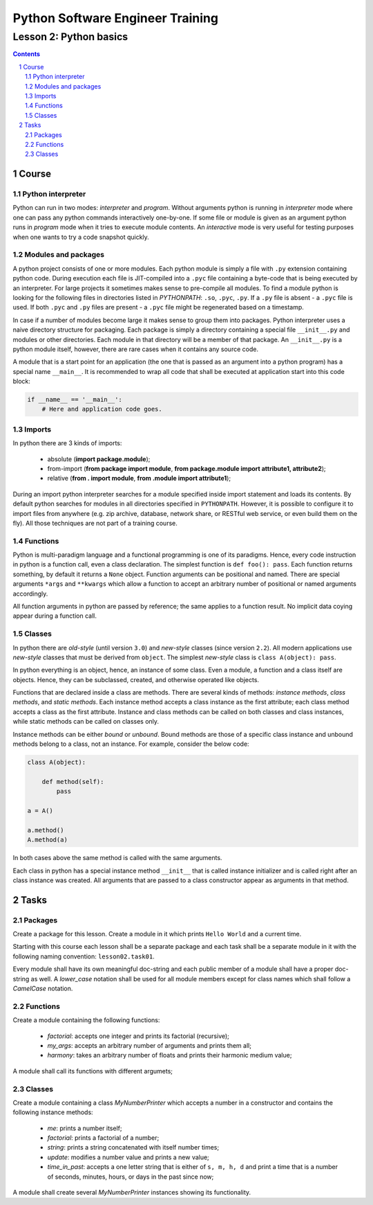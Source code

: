 =================================
Python Software Engineer Training
=================================

***********************
Lesson 2: Python basics
***********************

.. meta::
    :keywords: basics, module, package, function, class, object, interpreter
    :description: Learn Python basics: modules structure, object model

.. contents::

.. sectnum::

Course
======

Python interpreter
------------------
Python can run in two modes: `interpreter` and `program`.  Without arguments
python is running in `interpreter` mode where one can pass any python commands
interactively one-by-one.  If some file or module is given as an argument python
runs in `program` mode when it tries to execute module contents.  An
`interactive` mode is very useful for testing purposes when one wants to try a
code snapshot quickly.

Modules and packages
--------------------
A python project consists of one or more modules.  Each python module is simply
a file with ``.py`` extension containing python code.  During execution each
file is JIT-compiled into a ``.pyc`` file containing a byte-code that is being
executed by an interpreter.  For large projects it sometimes makes sense to
pre-compile all modules.  To find a module python is looking for the following
files in directories listed in `PYTHONPATH`: ``.so``, ``.pyc``, ``.py``.  If a
``.py`` file is absent - a ``.pyc`` file is used.  If both ``.pyc`` and ``.py``
files are present - a ``.pyc`` file might be regenerated based on a timestamp.

In case if a number of modules become large it makes sense to group them into
packages.  Python interpreter uses a naive directory structure for packaging.
Each package is simply a directory containing a special file ``__init__.py`` and
modules or other directories.  Each module in that directory will be a member of
that package.  An ``__init__.py`` is a python module itself, however, there are
rare cases when it contains any source code.

A module that is a start point for an application (the one that is passed as an
argument into a python program) has a special name ``__main__``.  It is
recommended to wrap all code that shall be executed at application start into
this code block:

.. code-block:: Python

    if __name__ == '__main__':
        # Here and application code goes.

Imports
-------
In python there are 3 kinds of imports:

    - absolute (**import package.module**);

    - from-import (**from package import module**,
      **from package.module import attribute1, attribute2**);

    - relative (**from . import module**, **from .module import attribute1**);

During an import python interpreter searches for a module specified inside
import statement and loads its contents.  By default python searches for modules
in all directories specified in ``PYTHONPATH``.  However, it is possible to
configure it to import files from anywhere (e.g. zip archive, database, network
share, or RESTful web service, or even build them on the fly).  All those
techniques are not part of a training course.

Functions
---------
Python is multi-paradigm language and a functional programming is one of its
paradigms.  Hence, every code instruction in python is a function call, even a
class declaration.  The simplest function is ``def foo(): pass``.  Each function
returns something, by default it returns a ``None`` object.  Function arguments
can be positional and named.  There are special arguments ``*args`` and
``**kwargs`` which allow a function to accept an arbitrary number of positional
or named arguments accordingly.

All function arguments in python are passed by reference; the same applies to a
function result.  No implicit data coying appear during a function call.

Classes
-------
In python there are `old-style` (until version ``3.0``) and `new-style` classes
(since version ``2.2``).  All modern applications use `new-style` classes that
must be derived from ``object``.  The simplest `new-style` class is
``class A(object): pass``.

In python everything is an object, hence, an instance of some class.  Even a
module, a function and a class itself are objects.  Hence, they can be
subclassed, created, and otherwise operated like objects.

Functions that are declared inside a class are methods.  There are several kinds
of methods: `instance methods`, `class methods`, and `static methods`.  Each
instance method accepts a class instance as the first attribute;  each class
method accepts a class as the first attribute.  Instance and class methods can
be called on both classes and class instances, while static methods can be
called on classes only.

Instance methods can be either `bound` or `unbound`.  Bound methods are those of
a specific class instance and unbound methods belong to a class, not an
instance.  For example, consider the below code:

.. code-block:: Python

    class A(object):

        def method(self):
            pass

    a = A()

    a.method()
    A.method(a)

In both cases above the same method is called with the same arguments.

Each class in python has a special instance method ``__init__`` that is called
instance initializer and is called right after an class instance was created.
All arguments that are passed to a class constructor appear as arguments in that
method.

Tasks
=====

Packages
--------
Create a package for this lesson.  Create a module in it which prints ``Hello
World`` and a current time.

Starting with this course each lesson shall be a separate package and each task
shall be a separate module in it with the following naming convention:
``lesson02.task01``.

Every module shall have its own meaningful doc-string and each public member of
a module shall have a proper doc-string as well.  A `lower_case` notation shall
be used for all module members except for class names which shall follow a
`CamelCase` notation.

Functions
---------
Create a module containing the following functions:

    - `factorial`: accepts one integer and prints its factorial (recursive);

    - `my_args`: accepts an arbitrary number of arguments and prints them all;

    - `harmony`: takes an arbitrary number of floats and prints their harmonic
      medium value;

A module shall call its functions with different argumets;

Classes
-------
Create a module containing a class `MyNumberPrinter` which accepts a number in a
constructor and contains the following instance methods:

    - `me`: prints a number itself;

    - `factorial`: prints a factorial of a number;

    - `string`: prints a string concatenated with itself number times;

    - `update`: modifies a number value and prints a new value;

    - `time_in_past`: accepts a one letter string that is either of ``s, m, h,
      d`` and print a time that is a number of seconds, minutes, hours, or days
      in the past since now;

A module shall create several `MyNumberPrinter` instances showing its
functionality.

